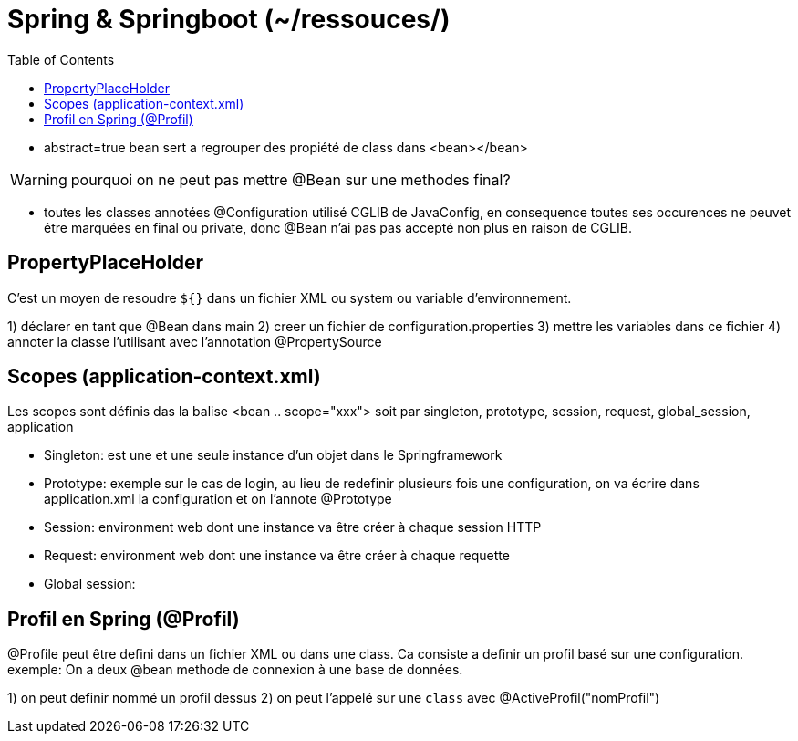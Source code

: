:toc: auto
:toc-position: left
:toclevels: 3

= Spring & Springboot (~/ressouces/)

- abstract=true bean sert a regrouper des propiété de class dans <bean></bean>

WARNING: pourquoi on ne peut pas mettre @Bean sur une methodes final?

	- toutes les classes annotées @Configuration utilisé CGLIB de JavaConfig, en consequence toutes ses occurences ne peuvet être marquées en final ou private, donc @Bean n'ai pas pas accepté non plus en raison de CGLIB.

== PropertyPlaceHolder
C'est un moyen de resoudre `${}` dans un fichier XML ou system ou variable d'environnement.

1) déclarer en tant que @Bean dans main
2) creer un fichier de configuration.properties
3) mettre les variables dans ce fichier
4) annoter la classe l'utilisant avec l'annotation @PropertySource

== Scopes (application-context.xml)
Les scopes sont définis das la balise <bean .. scope="xxx"> soit par singleton, prototype, session, request, global_session, application

- Singleton: est une et une seule instance d'un objet dans le Springframework
- Prototype: exemple sur le cas de login, au lieu de redefinir plusieurs fois une configuration, on va écrire dans application.xml la configuration et on l'annote @Prototype
- Session: environment web dont une instance va être créer à chaque session HTTP
- Request: environment web dont une instance va être créer à chaque requette
- Global session:

== Profil en Spring (@Profil)
@Profile peut être defini dans un fichier XML ou dans une class. Ca consiste a definir un profil basé sur une configuration.
exemple:
On a deux @bean methode de connexion à une base de données.

1) on peut definir nommé un profil dessus
2) on peut l'appelé sur une `class` avec @ActiveProfil("nomProfil")
